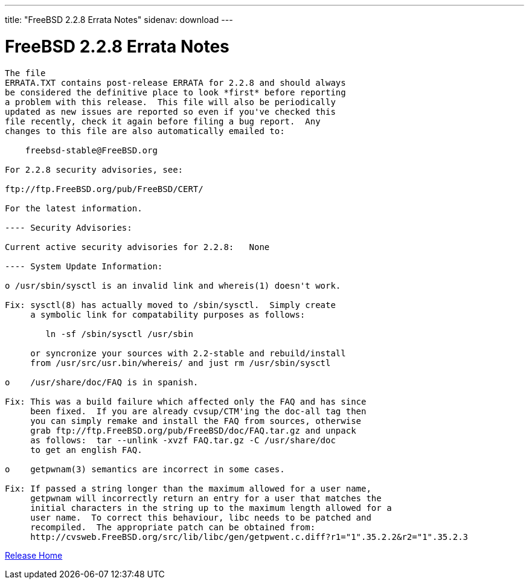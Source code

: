 ---
title: "FreeBSD 2.2.8 Errata Notes"
sidenav: download
---

= FreeBSD 2.2.8 Errata Notes

....
The file 
ERRATA.TXT contains post-release ERRATA for 2.2.8 and should always
be considered the definitive place to look *first* before reporting
a problem with this release.  This file will also be periodically
updated as new issues are reported so even if you've checked this
file recently, check it again before filing a bug report.  Any
changes to this file are also automatically emailed to:

    freebsd-stable@FreeBSD.org

For 2.2.8 security advisories, see:

ftp://ftp.FreeBSD.org/pub/FreeBSD/CERT/

For the latest information.

---- Security Advisories:

Current active security advisories for 2.2.8:   None

---- System Update Information:

o /usr/sbin/sysctl is an invalid link and whereis(1) doesn't work.

Fix: sysctl(8) has actually moved to /sbin/sysctl.  Simply create
     a symbolic link for compatability purposes as follows:

        ln -sf /sbin/sysctl /usr/sbin

     or syncronize your sources with 2.2-stable and rebuild/install
     from /usr/src/usr.bin/whereis/ and just rm /usr/sbin/sysctl

o    /usr/share/doc/FAQ is in spanish.

Fix: This was a build failure which affected only the FAQ and has since
     been fixed.  If you are already cvsup/CTM'ing the doc-all tag then
     you can simply remake and install the FAQ from sources, otherwise
     grab ftp://ftp.FreeBSD.org/pub/FreeBSD/doc/FAQ.tar.gz and unpack
     as follows:  tar --unlink -xvzf FAQ.tar.gz -C /usr/share/doc
     to get an english FAQ.

o    getpwnam(3) semantics are incorrect in some cases.

Fix: If passed a string longer than the maximum allowed for a user name,
     getpwnam will incorrectly return an entry for a user that matches the
     initial characters in the string up to the maximum length allowed for a
     user name.  To correct this behaviour, libc needs to be patched and
     recompiled.  The appropriate patch can be obtained from:
     http://cvsweb.FreeBSD.org/src/lib/libc/gen/getpwent.c.diff?r1="1".35.2.2&r2="1".35.2.3
....

link:../../[Release Home]
